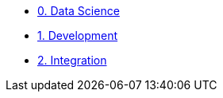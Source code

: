 
* xref:data-science.adoc[0. Data Science]
* xref:development.adoc[1. Development]
* xref:integration.adoc[2. Integration]


